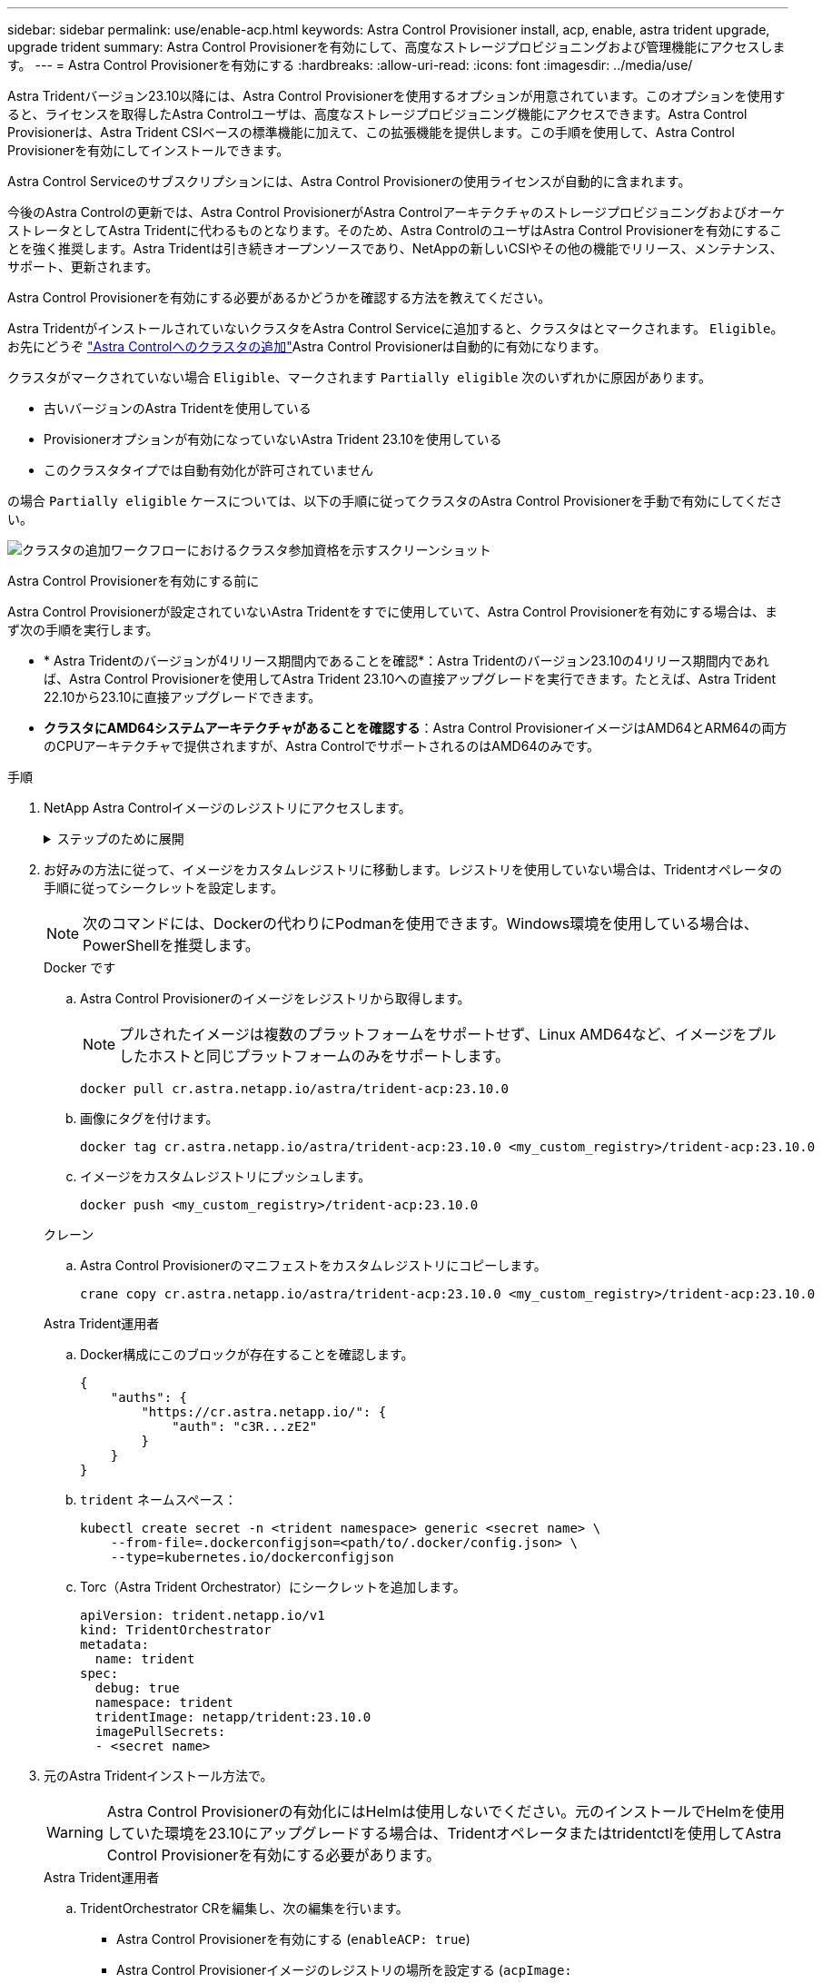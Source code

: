 ---
sidebar: sidebar 
permalink: use/enable-acp.html 
keywords: Astra Control Provisioner install, acp, enable, astra trident upgrade, upgrade trident 
summary: Astra Control Provisionerを有効にして、高度なストレージプロビジョニングおよび管理機能にアクセスします。 
---
= Astra Control Provisionerを有効にする
:hardbreaks:
:allow-uri-read: 
:icons: font
:imagesdir: ../media/use/


[role="lead"]
Astra Tridentバージョン23.10以降には、Astra Control Provisionerを使用するオプションが用意されています。このオプションを使用すると、ライセンスを取得したAstra Controlユーザは、高度なストレージプロビジョニング機能にアクセスできます。Astra Control Provisionerは、Astra Trident CSIベースの標準機能に加えて、この拡張機能を提供します。この手順を使用して、Astra Control Provisionerを有効にしてインストールできます。

Astra Control Serviceのサブスクリプションには、Astra Control Provisionerの使用ライセンスが自動的に含まれます。

今後のAstra Controlの更新では、Astra Control ProvisionerがAstra ControlアーキテクチャのストレージプロビジョニングおよびオーケストレータとしてAstra Tridentに代わるものとなります。そのため、Astra ControlのユーザはAstra Control Provisionerを有効にすることを強く推奨します。Astra Tridentは引き続きオープンソースであり、NetAppの新しいCSIやその他の機能でリリース、メンテナンス、サポート、更新されます。

.Astra Control Provisionerを有効にする必要があるかどうかを確認する方法を教えてください。
Astra TridentがインストールされていないクラスタをAstra Control Serviceに追加すると、クラスタはとマークされます。 `Eligible`。お先にどうぞ link:../get-started/add-first-cluster.html["Astra Controlへのクラスタの追加"]Astra Control Provisionerは自動的に有効になります。

クラスタがマークされていない場合 `Eligible`、マークされます `Partially eligible` 次のいずれかに原因があります。

* 古いバージョンのAstra Tridentを使用している
* Provisionerオプションが有効になっていないAstra Trident 23.10を使用している
* このクラスタタイプでは自動有効化が許可されていません


の場合 `Partially eligible` ケースについては、以下の手順に従ってクラスタのAstra Control Provisionerを手動で有効にしてください。

image:ac-acp-eligibility.png["クラスタの追加ワークフローにおけるクラスタ参加資格を示すスクリーンショット"]

.Astra Control Provisionerを有効にする前に
Astra Control Provisionerが設定されていないAstra Tridentをすでに使用していて、Astra Control Provisionerを有効にする場合は、まず次の手順を実行します。

* * Astra Tridentのバージョンが4リリース期間内であることを確認*：Astra Tridentのバージョン23.10の4リリース期間内であれば、Astra Control Provisionerを使用してAstra Trident 23.10への直接アップグレードを実行できます。たとえば、Astra Trident 22.10から23.10に直接アップグレードできます。
* *クラスタにAMD64システムアーキテクチャがあることを確認する*：Astra Control ProvisionerイメージはAMD64とARM64の両方のCPUアーキテクチャで提供されますが、Astra ControlでサポートされるのはAMD64のみです。


.手順
. NetApp Astra Controlイメージのレジストリにアクセスします。
+
.ステップのために展開
[%collapsible]
====
.. Astra Control Service UIにログオンし、Astra ControlアカウントIDを記録します。
+
... ページの右上にある図のアイコンを選択します。
... [API access*]を選択します。
... アカウントIDを書き留めます。


.. 同じページから* APIトークンの生成*を選択し、APIトークン文字列をクリップボードにコピーしてエディターに保存します。
.. 任意の方法でAstra Controlレジストリにログインします。
+
[source, docker]
----
docker login cr.astra.netapp.io -u <account-id> -p <api-token>
----
+
[source, crane]
----
crane auth login cr.astra.netapp.io -u <account-id> -p <api-token>
----


====
. お好みの方法に従って、イメージをカスタムレジストリに移動します。レジストリを使用していない場合は、Tridentオペレータの手順に従ってシークレットを設定します。
+

NOTE: 次のコマンドには、Dockerの代わりにPodmanを使用できます。Windows環境を使用している場合は、PowerShellを推奨します。

+
[role="tabbed-block"]
====
.Docker です
--
.. Astra Control Provisionerのイメージをレジストリから取得します。
+

NOTE: プルされたイメージは複数のプラットフォームをサポートせず、Linux AMD64など、イメージをプルしたホストと同じプラットフォームのみをサポートします。

+
[source, console]
----
docker pull cr.astra.netapp.io/astra/trident-acp:23.10.0
----
.. 画像にタグを付けます。
+
[source, console]
----
docker tag cr.astra.netapp.io/astra/trident-acp:23.10.0 <my_custom_registry>/trident-acp:23.10.0
----
.. イメージをカスタムレジストリにプッシュします。
+
[source, console]
----
docker push <my_custom_registry>/trident-acp:23.10.0
----


--
.クレーン
--
.. Astra Control Provisionerのマニフェストをカスタムレジストリにコピーします。
+
[listing]
----
crane copy cr.astra.netapp.io/astra/trident-acp:23.10.0 <my_custom_registry>/trident-acp:23.10.0
----


--
.Astra Trident運用者
--
.. Docker構成にこのブロックが存在することを確認します。
+
[listing]
----
{
    "auths": {
        "https://cr.astra.netapp.io/": {
            "auth": "c3R...zE2"
        }
    }
}
----
.. [[pull-secrets]] `trident` ネームスペース：
+
[listing]
----
kubectl create secret -n <trident namespace> generic <secret name> \
    --from-file=.dockerconfigjson=<path/to/.docker/config.json> \
    --type=kubernetes.io/dockerconfigjson
----
.. Torc（Astra Trident Orchestrator）にシークレットを追加します。
+
[listing]
----
apiVersion: trident.netapp.io/v1
kind: TridentOrchestrator
metadata:
  name: trident
spec:
  debug: true
  namespace: trident
  tridentImage: netapp/trident:23.10.0
  imagePullSecrets:
  - <secret name>
----


--
====
. 元のAstra Tridentインストール方法で。
+

WARNING: Astra Control Provisionerの有効化にはHelmは使用しないでください。元のインストールでHelmを使用していた環境を23.10にアップグレードする場合は、Tridentオペレータまたはtridentctlを使用してAstra Control Provisionerを有効にする必要があります。

+
[role="tabbed-block"]
====
.Astra Trident運用者
--
.. TridentOrchestrator CRを編集し、次の編集を行います。
+
*** Astra Control Provisionerを有効にする (`enableACP: true`)
*** Astra Control Provisionerイメージのレジストリの場所を設定する (`acpImage: <my_custom_registry>/trident-acp:v23.10.0`）。
+

NOTE: もしあなたが <<pull-secrets,画像プルシークレット>> この手順の前半では、ここで使用できます。 (`cr.astra.netapp.io/astra/trident-acp:23.10.0 imagePullSecrets: - <secret name>`)



+
[listing, subs="+quotes"]
----
apiVersion: trident.netapp.io/v1
kind: TridentOrchestrator
metadata:
  name: trident
spec:
  debug: true
  namespace: trident
  *enableACP: true*
  *acpImage: <my_custom_registry>/trident-acp:v23.10.0*
----
.. 変更を適用します。
+
[listing]
----
kubectl -n trident apply -f tridentorchestrator_cr.yaml
----
.. Astra Tridentの設定を更新して、 `trident-acp` コンテナの導入：
+

NOTE: クラスタでKubernetes 1.24以前を実行している場合は、を使用します `bundle_pre_1_25.yaml`。クラスタでKubernetes 1.25以降を実行している場合は、を使用します `bundle_post_1_25.yaml`。

+
[listing]
----
kubectl -n trident apply -f trident-installer-23.10.0/deploy/<bundle-name.yaml>
----
.. operator、deployment、およびReplicaSetsが作成されたことを確認します。
+
[listing]
----
kubectl get all -n <operator-namespace>
----
+

IMPORTANT: Kubernetes クラスタには、オペレータのインスタンスが * 1 つしか存在しないようにしてください。Trident のオペレータが複数の環境を構築することは避けてください。

.. を確認します `trident-acp` コンテナが実行中で、 `acpVersion` はです `23.10.0` ステータス： `Installed`：
+
[listing]
----
kubectl get torc -o yaml
----
+
対応：

+
[listing]
----
status:
  acpVersion: 23.10.0
  currentInstallationParams:
    ...
    acpImage: <my_custom_registry>/trident-acp:v23.10.0
    enableACP: "true"
    ...
  ...
  status: Installed
----


--
.Tridentctl
--
.. https://docs.netapp.com/us-en/trident/trident-managing-k8s/upgrade-tridentctl.html["Astra Trident をアンインストール"^]。
.. Astra Control Provisionerを有効にしてAstra Tridentを再度インストール (`--enable-acp=true`）：
+
[listing]
----
./tridentctl -n trident install --enable-acp=true --acp-image=mycustomregistry/trident-acp:v23.10
----
.. Astra Control Provisionerが有効になっていることを確認します。
+
[listing]
----
./tridentctl -n trident version
----
+
対応：

+
[listing]
----
+----------------+----------------+-------------+ | SERVER VERSION | CLIENT VERSION | ACP VERSION | +----------------+----------------+-------------+ | 23.10.0 | 23.10.0 | 23.10.0. | +----------------+----------------+-------------+
----


--
====


.結果
Astra Control Provisionerをインストールすると、Astra Control UIでプロビジョニングツールをホストしているクラスタに `ACP version` 代わりに `Trident version` フィールドと現在インストールされているバージョン番号。

image:ac-acp-version.png["UIでのACPバージョンの場所を示すスクリーンショット"]

.を参照してください。
* https://docs.netapp.com/us-en/trident/trident-managing-k8s/upgrade-operator-overview.html["Astra Tridentのアップグレードに関するドキュメント"^]

